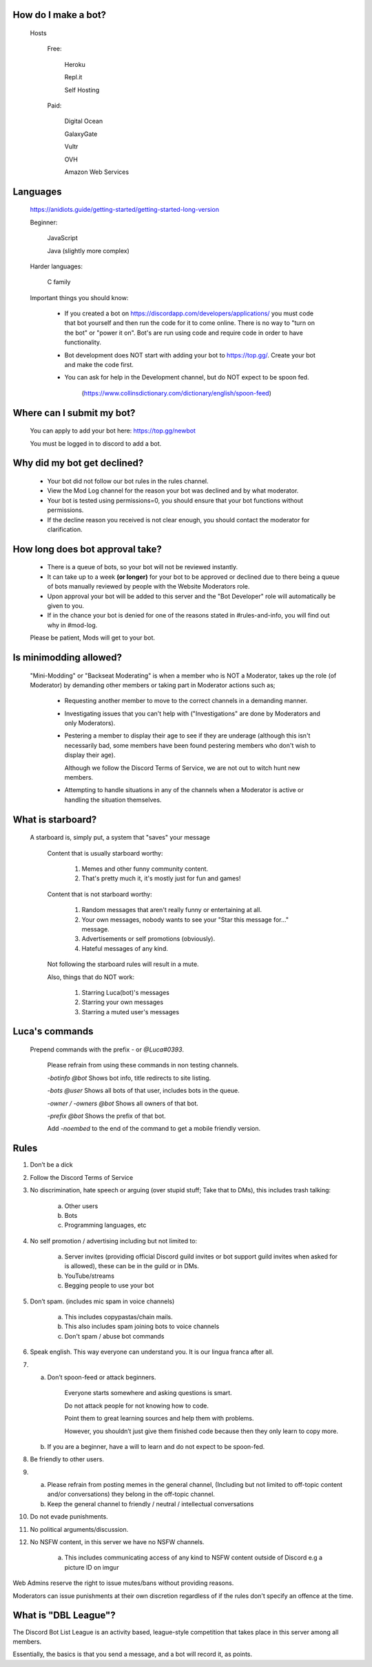 How do I make a bot?
-----
  Hosts
  
   Free: 

      Heroku

      Repl.it

      Self Hosting

   Paid:

      Digital Ocean

      GalaxyGate

      Vultr

      OVH

      Amazon Web Services

Languages
-----
   https://anidiots.guide/getting-started/getting-started-long-version
   
   Beginner:

      JavaScript

      Java (slightly more complex)

   Harder languages:

      C family
   
   Important things you should know:

      - If you created a bot on https://discordapp.com/developers/applications/ you must code that bot yourself and then run the code for it to come online. There is no way to "turn on the bot" or "power it on". Bot's are run using code and require code in order to have functionality.

      - Bot development does NOT start with adding your bot to https://top.gg/. Create your bot and make the code first. 

      - You can ask for help in the Development channel, but do NOT expect to be spoon fed.

           (https://www.collinsdictionary.com/dictionary/english/spoon-feed) 

Where can I submit my bot?
-----
  You can apply to add your bot here: https://top.gg/newbot
  
  You must be logged in to discord to add a bot.



Why did my bot get declined?
-----
   - Your bot did not follow our bot rules in the rules channel.

   - View the Mod Log channel for the reason your bot was declined and by what moderator.

   - Your bot is tested using permissions=0, you should ensure that your bot functions without permissions.

   - If the decline reason you received is not clear enough, you should contact the moderator for clarification.

How long does bot approval take?
-----
   - There is a queue of bots, so your bot will not be reviewed instantly.

   - It can take up to a week **(or longer)** for your bot to be approved or declined due to there being a queue of bots manually reviewed by people with the Website Moderators role.

   - Upon approval your bot will be added to this server and the "Bot Developer" role will automatically be given to you.

   - If in the chance your bot is denied for one of the reasons stated in #rules-and-info, you will find out why in #mod-log.

   Please be patient, Mods will get to your bot. 

Is minimodding allowed?
-----
 "Mini-Modding" or "Backseat Moderating" is when a member who is NOT a Moderator, takes up the role (of Moderator) by demanding other members or taking part in Moderator actions such as;


   - Requesting another member to move to the correct channels in a demanding manner.

   - Investigating issues that you can't help with ("Investigations" are done by Moderators and only Moderators).

   - Pestering a member to display their age to see if they are underage (although this isn't necessarily bad, some members have been found pestering members who don't wish to display their age).

     Although we follow the Discord Terms of Service, we are not out to witch hunt new members.

   - Attempting to handle situations in any of the channels when a Moderator is active or handling the situation themselves.

What is starboard?
-----
   
  A starboard is, simply put, a system that "saves" your message

   Content that is usually starboard worthy:

    1. Memes and other funny community content.

    2. That's pretty much it, it's mostly just for fun and games!

   Content that is not starboard worthy:

    1. Random messages that aren't really funny or entertaining at all.

    2. Your own messages, nobody wants to see your "Star this message for..." message.

    3. Advertisements or self promotions (obviously).

    4. Hateful messages of any kind.

   Not following the starboard rules will result in a mute. 
   
   Also, things that do NOT work:

    1. Starring Luca(bot)'s messages

    2. Starring your own messages

    3. Starring a muted user's messages



Luca's commands
----
  Prepend commands with the prefix `-` or `@Luca#0393`.

   Please refrain from using these commands in non testing channels.

   `-botinfo @bot` Shows bot info, title redirects to site listing.

   `-bots @user` Shows all bots of that user, includes bots in the queue.

   `-owner / -owners @bot` Shows all owners of that bot.

   `-prefix @bot` Shows the prefix of that bot.

   Add `-noembed` to the end of the command to get a mobile friendly version.


Rules
-----
1. Don’t be a dick

2. Follow the Discord Terms of Service

3. No discrimination, hate speech or arguing (over stupid stuff; Take that to DMs), this includes trash talking:

      a. Other users

      b. Bots

      c. Programming languages, etc

4. No self promotion / advertising including but not limited to: 

      a. Server invites (providing official Discord guild invites or bot support guild invites when asked for is allowed), these can be in the guild or in DMs.

      b. YouTube/streams

      c. Begging people to use your bot

5. Don’t spam. (includes mic spam in voice channels)

      a. This includes copypastas/chain mails.

      b. This also includes spam joining bots to voice channels

      c. Don't spam / abuse bot commands 

6. Speak english. This way everyone can understand you. It is our lingua franca after all.

7.

      a. Don’t spoon-feed or attack beginners.

           Everyone starts somewhere and asking questions is smart. 

           Do not attack people for not knowing how to code. 

           Point them to great learning sources and help them with problems.

           However, you shouldn’t just give them finished code because then they only learn to copy more.

      b. If you are a beginner, have a will to learn and do not expect to be spoon-fed.

8. Be friendly to other users.

9.

      a. Please refrain from posting memes in the general channel, (Including but not limited to off-topic content and/or conversations) they belong in the off-topic channel.

      b. Keep the general channel to friendly / neutral / intellectual conversations 

10. Do not evade punishments.

11. No political arguments/discussion.

12. No NSFW content, in this server we have no NSFW channels.

      a. This includes communicating access of any kind to NSFW content outside of Discord e.g a picture ID on imgur 

Web Admins reserve the right to issue mutes/bans without providing reasons.

Moderators can issue punishments at their own discretion regardless of if the rules don't specify an offence at the time.



What is "DBL League"?
-----
The Discord Bot List League is an activity based, league-style competition that takes place in this server among all members. 

Essentially, the basics is that you send a message, and a bot will record it, as points.
